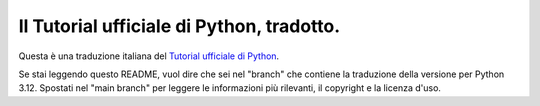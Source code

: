 Il Tutorial ufficiale di Python, tradotto.
==========================================

Questa è una traduzione italiana del `Tutorial ufficiale di Python <https://docs.python.org/3/tutorial/index.html>`_. 

Se stai leggendo questo README, vuol dire che sei nel "branch" 
che contiene la traduzione della versione per Python 3.12. 
Spostati nel "main branch" per leggere le informazioni più 
rilevanti, il copyright e la licenza d'uso.
